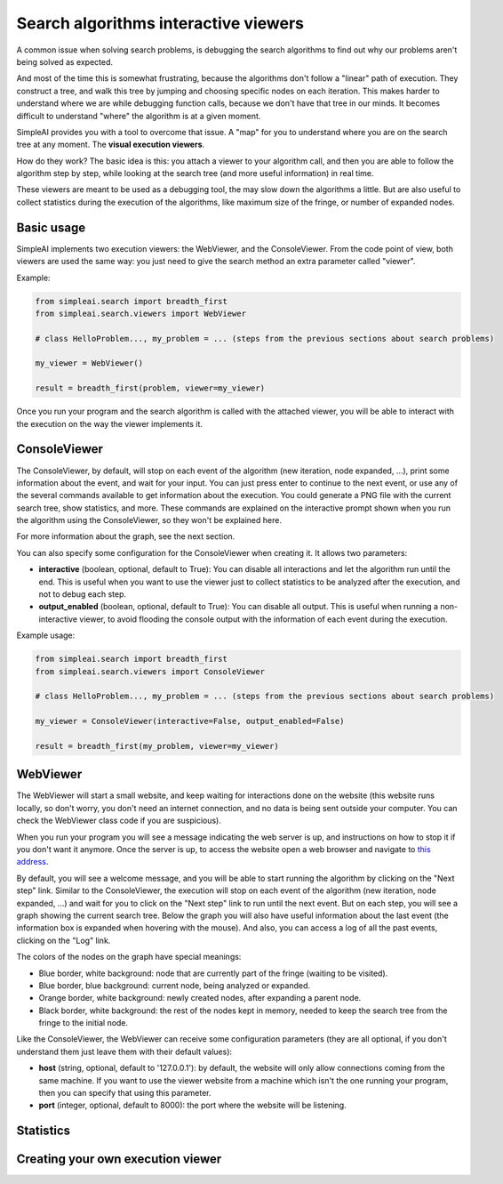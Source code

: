 Search algorithms interactive viewers
=====================================

A common issue when solving search problems, is debugging the search
algorithms to find out why our problems aren't being solved as expected.

And most of the time this is somewhat frustrating, because the algorithms don't
follow a "linear" path of execution. They construct a tree, and walk this tree
by jumping and choosing specific nodes on each iteration. 
This makes harder to understand where we are while debugging function calls, 
because we don't have that tree in our minds. 
It becomes difficult to understand "where" the algorithm is at a given moment.

SimpleAI provides you with a tool to overcome that issue. A "map" for you to understand
where you are on the search tree at any moment. The **visual execution
viewers**.

How do they work? The basic idea is this: you attach a viewer to your algorithm 
call, and then you are able to follow the algorithm step by step, while looking 
at the search tree (and more useful information) in real time.

These viewers are meant to be used as a debugging tool, the may slow down the
algorithms a little. But are also useful to collect statistics during the
execution of the algorithms, like maximum size of the fringe, or number of
expanded nodes.

Basic usage
-----------

SimpleAI implements two execution viewers: the WebViewer, and the
ConsoleViewer. From the code point of view, both viewers are used the same
way: you just need to give the search method an extra parameter called
"viewer".

Example:

.. code-block:: python

    from simpleai.search import breadth_first
    from simpleai.search.viewers import WebViewer

    # class HelloProblem..., my_problem = ... (steps from the previous sections about search problems)

    my_viewer = WebViewer()

    result = breadth_first(problem, viewer=my_viewer)


Once you run your program and the search algorithm is called with the attached
viewer, you will be able to interact with the execution on the way the viewer
implements it.

ConsoleViewer
-------------

The ConsoleViewer, by default, will stop on each event of the algorithm (new
iteration, node expanded, ...), print some information about the event, 
and wait for your input. You can just press enter to continue to the next 
event, or use any of the several commands available to get information about 
the execution. You could generate a PNG file with the current search tree, show 
statistics, and more. These commands are explained on the interactive prompt 
shown when you run the algorithm using the ConsoleViewer, so they won't be 
explained here.

For more information about the graph, see the next section.

You can also specify some configuration for the ConsoleViewer when creating it.
It allows two parameters:

* **interactive** (boolean, optional, default to True): You can disable all
  interactions and let the algorithm run until the end. This is useful when you
  want to use the viewer just to collect statistics to be analyzed after the
  execution, and not to debug each step.
* **output_enabled** (boolean, optional, default to True): You can disable all
  output. This is useful when running a non-interactive viewer, to avoid
  flooding the console output with the information of each event during the
  execution.

Example usage:

.. code-block:: python

    from simpleai.search import breadth_first
    from simpleai.search.viewers import ConsoleViewer

    # class HelloProblem..., my_problem = ... (steps from the previous sections about search problems)

    my_viewer = ConsoleViewer(interactive=False, output_enabled=False)

    result = breadth_first(my_problem, viewer=my_viewer)


WebViewer
---------

The WebViewer will start a small website, and keep waiting for interactions
done on the website (this website runs locally, so don't worry, you don't need
an internet connection, and no data is being sent outside your computer. You
can check the WebViewer class code if you are suspicious).

When you run your program you will see a message indicating the web server is
up, and instructions on how to stop it if you don't want it anymore. Once the
server is up, to access the website open a web browser and navigate to `this
address <http://localhost:8000/>`_.

By default, you will see a welcome message, and you will be able to start
running the algorithm by clicking on the "Next step" link. Similar to the
ConsoleViewer, the execution will stop on each event of the algorithm (new
iteration, node expanded, ...) and wait for you to click on the "Next step"
link to run until the next event.  But on each step, you will see a graph
showing the current search tree. Below the graph you will also have useful
information about the last event (the information box is expanded when hovering
with the mouse). And also, you can access a log of all the past events,
clicking on the "Log" link.

The colors of the nodes on the graph have special meanings:

* Blue border, white background: node that are currently part of the fringe
  (waiting to be visited).  
* Blue border, blue background: current node, being analyzed or expanded.
* Orange border, white background: newly created nodes, after expanding a
  parent node.
* Black border, white background: the rest of the nodes kept in memory, needed
  to keep the search tree from the fringe to the initial node.

Like the ConsoleViewer, the WebViewer can receive some configuration parameters
(they are all optional, if you don't understand them just leave them with their
default values):

* **host** (string, optional, default to '127.0.0.1'): by default, the website
  will only allow connections coming from the same machine. If you want to use
  the viewer website from a machine which isn't the one running your program,
  then you can specify that using this parameter.
* **port** (integer, optional, default to 8000): the port where the website
  will be listening.

Statistics
----------



Creating your own execution viewer
----------------------------------

